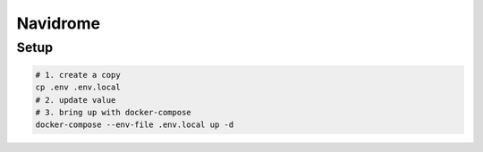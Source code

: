 Navidrome
=========

Setup
-----

.. code-block:: bash

  # 1. create a copy
  cp .env .env.local
  # 2. update value
  # 3. bring up with docker-compose
  docker-compose --env-file .env.local up -d
